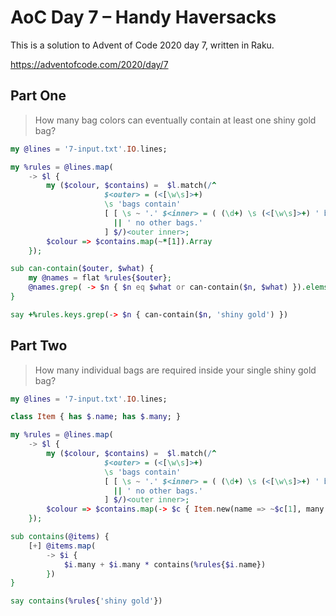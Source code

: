 * AoC Day 7 – Handy Haversacks

This is a solution to Advent of Code 2020 day 7, written in Raku.

https://adventofcode.com/2020/day/7

** Part One

#+begin_quote
How many bag colors can eventually contain at least one shiny gold bag?
#+end_quote

#+begin_src raku :results output :tangle 7a.raku :shebang "#!/usr/bin/env raku"
  my @lines = '7-input.txt'.IO.lines;

  my %rules = @lines.map(
      -> $l {
          my ($colour, $contains) =  $l.match(/^
                       $<outer> = (<[\w\s]>+)
                       \s 'bags contain'
                       [ [ \s ~ '.' $<inner> = ( (\d+) \s (<[\w\s]>+) ' bag' 's'? )+ % ', ' ]
                         || ' no other bags.'
                       ] $/)<outer inner>;
          $colour => $contains.map(~*[1]).Array
      });

  sub can-contain($outer, $what) {
      my @names = flat %rules{$outer};
      @names.grep( -> $n { $n eq $what or can-contain($n, $what) }).elems > 0;
  }

  say +%rules.keys.grep(-> $n { can-contain($n, 'shiny gold') })
#+end_src

#+RESULTS:
: 289

** Part Two

#+begin_quote
How many individual bags are required inside your single shiny gold bag?
#+end_quote


#+begin_src raku :results output :tangle 7b.raku :shebang "#!/usr/bin/env raku"
  my @lines = '7-input.txt'.IO.lines;

  class Item { has $.name; has $.many; }

  my %rules = @lines.map(
      -> $l {
          my ($colour, $contains) =  $l.match(/^
                       $<outer> = (<[\w\s]>+)
                       \s 'bags contain'
                       [ [ \s ~ '.' $<inner> = ( (\d+) \s (<[\w\s]>+) ' bag' 's'? )+ % ', ' ]
                         || ' no other bags.'
                       ] $/)<outer inner>;
          $colour => $contains.map(-> $c { Item.new(name => ~$c[1], many => +$c[0]) }).Array
      });

  sub contains(@items) {
      [+] @items.map(
          -> $i {
              $i.many + $i.many * contains(%rules{$i.name})
          })
  }

  say contains(%rules{'shiny gold'})
#+end_src

#+RESULTS:
: 30055
